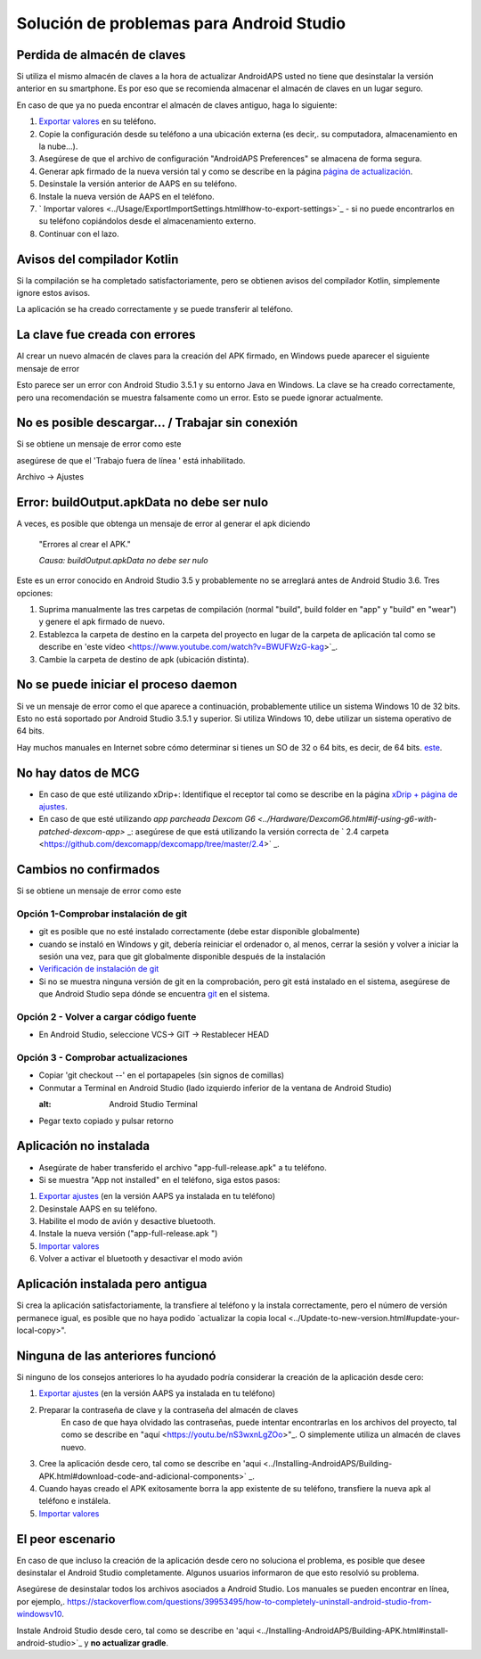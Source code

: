 Solución de problemas para Android Studio
**************************************************
Perdida de almacén de claves
==================================================
Si utiliza el mismo almacén de claves a la hora de actualizar AndroidAPS usted no tiene que desinstalar la versión anterior en su smartphone. Es por eso que se recomienda almacenar el almacén de claves en un lugar seguro.

En caso de que ya no pueda encontrar el almacén de claves antiguo, haga lo siguiente:

1. `Exportar valores <../Usage/ExportImportSettings.html#how-to-export-settings>`_ en su teléfono.
2. Copie la configuración desde su teléfono a una ubicación externa (es decir,. su computadora, almacenamiento en la nube...).
3. Asegúrese de que el archivo de configuración "AndroidAPS Preferences" se almacena de forma segura.
4. Generar apk firmado de la nueva versión tal y como se describe en la página `página de actualización <../Installing-AndroidAPS/Update-to-new-version.html>`_.
5. Desinstale la versión anterior de AAPS en su teléfono.
6. Instale la nueva versión de AAPS en el teléfono.
7. ` Importar valores <../Usage/ExportImportSettings.html#how-to-export-settings>`_ - si no puede encontrarlos en su teléfono copiándolos desde el almacenamiento externo.
8. Continuar con el lazo.

Avisos del compilador Kotlin
==================================================
Si la compilación se ha completado satisfactoriamente, pero se obtienen avisos del compilador Kotlin, simplemente ignore estos avisos. 

La aplicación se ha creado correctamente y se puede transferir al teléfono.

.. imagen:: ../images/GIT_WarningIgnore.PNG
  :alt: ignora el aviso del compilador Kotlin

La clave fue creada con errores
==================================================
Al crear un nuevo almacén de claves para la creación del APK firmado, en Windows puede aparecer el siguiente mensaje de error

.. imagen:: ../images/AndroidStudio35SigningKeys.png
  :alt: La clave fue creada con errores

Esto parece ser un error con Android Studio 3.5.1 y su entorno Java en Windows. La clave se ha creado correctamente, pero una recomendación se muestra falsamente como un error. Esto se puede ignorar actualmente.

No es posible descargar… / Trabajar sin conexión
==================================================
Si se obtiene un mensaje de error como este

.. imagen:: ../images/GIT_Offline1.jpg
  :alt: Aviso no se ha podido descargar

asegúrese de que el 'Trabajo fuera de línea ' está inhabilitado.

Archivo -> Ajustes

.. imagen:: ../images/GIT_Offline2.jpg
  :alt: Configuración fuera de línea

Error: buildOutput.apkData no debe ser nulo
==================================================
A veces, es posible que obtenga un mensaje de error al generar el apk diciendo

  "Errores al crear el APK."
   
  `Causa: buildOutput.apkData no debe ser nulo`

Este es un error conocido en Android Studio 3.5 y probablemente no se arreglará antes de Android Studio 3.6. Tres opciones:

1. Suprima manualmente las tres carpetas de compilación (normal "build", build folder en "app" y "build" en "wear") y genere el apk firmado de nuevo.
2. Establezca la carpeta de destino en la carpeta del proyecto en lugar de la carpeta de aplicación tal como se describe en 'este vídeo <https://www.youtube.com/watch?v=BWUFWzG-kag>`_.
3. Cambie la carpeta de destino de apk (ubicación distinta).

No se puede iniciar el proceso daemon
==================================================
Si ve un mensaje de error como el que aparece a continuación, probablemente utilice un sistema Windows 10 de 32 bits. Esto no está soportado por Android Studio 3.5.1 y superior. Si utiliza Windows 10, debe utilizar un sistema operativo de 64 bits.

Hay muchos manuales en Internet sobre cómo determinar si tienes un SO de 32 o 64 bits, es decir, de 64 bits. `este <https://www.howtogeek.com/howto/21726/how-do-i-know-if-im-running-32-bit-or-64-bit-windows-answers/>`_.

.. imagen:: ../images/AndroidStudioWin10_32bitError.png
  :alt: Captura de pantalla no se puede iniciar el proceso daemon
  

No hay datos de MCG
==================================================
* En caso de que esté utilizando xDrip+: Identifique el receptor tal como se describe en la página `xDrip + página de ajustes <../Configuration/xdrip.html#identify-receiver>`_.
* En caso de que esté utilizando `app parcheada Dexcom G6 <../Hardware/DexcomG6.html#if-using-g6-with-patched-dexcom-app>` _: asegúrese de que está utilizando la versión correcta de ` 2.4 carpeta <https://github.com/dexcomapp/dexcomapp/tree/master/2.4>` _.

Cambios no confirmados
==================================================
Si se obtiene un mensaje de error como este

.. imagen:: ../images/GIT_TerminalCheckOut0.PNG
  :alt: Falla cambios no confirmados

Opción 1-Comprobar instalación de git
--------------------------------------------------
* git es posible que no esté instalado correctamente (debe estar disponible globalmente)
* cuando se instaló en Windows y git, debería reiniciar el ordenador o, al menos, cerrar la sesión y volver a iniciar la sesión una vez, para que git globalmente disponible después de la instalación
* `Verificación de instalación de git <../Instalar-AndroidAPS/git-instalar.html#check-git-configuración-en-android-studio>`_
* Si no se muestra ninguna versión de git en la comprobación, pero git está instalado en el sistema, asegúrese de que Android Studio sepa dónde se encuentra `git <../Installing-AndroidAPS/git-install.html#set-git-path-in-android-studio>`_ en el sistema.

Opción 2 - Volver a cargar código fuente
--------------------------------------------------
* En Android Studio, seleccione VCS-> GIT -> Restablecer HEAD

.. imagen:: ../images/GIT_TerminalCheckOut3.PNG
  :alt: Reiniciar HEAD
   
Opción 3 - Comprobar actualizaciones
--------------------------------------------------
* Copiar 'git checkout --' en el portapapeles (sin signos de comillas)
* Conmutar a Terminal en Android Studio (lado izquierdo inferior de la ventana de Android Studio)

  .. imagen:: ../images/GIT_TerminalCheckOut1.PNG
  :alt: Android Studio Terminal
   
* Pegar texto copiado y pulsar retorno

  .. imagen:: ../images/GIT_TerminalCheckOut2.jpg
    :alt: GIT checkout satisfactorio

Aplicación no instalada
==================================================
.. imagen:: ../images/Update_AppNotInstalled.png
  :alt: aplicación de teléfono nota instalada

* Asegúrate de haber transferido el archivo "app-full-release.apk" a tu teléfono.
* Si se muestra "App not installed" en el teléfono, siga estos pasos:
  
1. `Exportar ajustes <../Usage/ExportImportSettings.html>`_ (en la versión AAPS ya instalada en tu teléfono)
2. Desinstale AAPS en su teléfono.
3. Habilite el modo de avión y desactive bluetooth.
4. Instale la nueva versión ("app-full-release.apk ")
5. `Importar valores <../Usage/ExportImportSettings.html>`_
6. Volver a activar el bluetooth y desactivar el modo avión

Aplicación instalada pero antigua
==================================================
Si crea la aplicación satisfactoriamente, la transfiere al teléfono y la instala correctamente, pero el número de versión permanece igual, es posible que no haya podido `actualizar la copia local <../Update-to-new-version.html#update-your-local-copy>".

Ninguna de las anteriores funcionó
==================================================
Si ninguno de los consejos anteriores lo ha ayudado podría considerar la creación de la aplicación desde cero:

1. `Exportar ajustes <../Usage/ExportImportSettings.html>`_ (en la versión AAPS ya instalada en tu teléfono)
2. Preparar la contraseña de clave y la contraseña del almacén de claves
    En caso de que haya olvidado las contraseñas, puede intentar encontrarlas en los archivos del proyecto, tal como se describe en "aquí <https://youtu.be/nS3wxnLgZOo>"_. O simplemente utiliza un almacén de claves nuevo. 
3. Cree la aplicación desde cero, tal como se describe en 'aqui <../Installing-AndroidAPS/Building-APK.html#download-code-and-adicional-components>` _.
4.	Cuando hayas creado el APK exitosamente borra la app existente de su teléfono, transfiere la nueva apk al teléfono e instálela.
5. `Importar valores <../Usage/ExportImportSettings.html>`_

El peor escenario
==================================================
En caso de que incluso la creación de la aplicación desde cero no soluciona el problema, es posible que desee desinstalar el Android Studio completamente. Algunos usuarios informaron de que esto resolvió su problema.

Asegúrese de desinstalar todos los archivos asociados a Android Studio. Los manuales se pueden encontrar en línea, por ejemplo,. `https://stackoverflow.com/questions/39953495/how-to-completely-uninstall-android-studio-from-windowsv10 <https://stackoverflow.com/questions/39953495/how-to-completely-uninstall-android-studio-from-windowsv10>`_.

Instale Android Studio desde cero, tal como se describe en 'aqui <../Installing-AndroidAPS/Building-APK.html#install-android-studio>`_ y **no actualizar gradle**.
